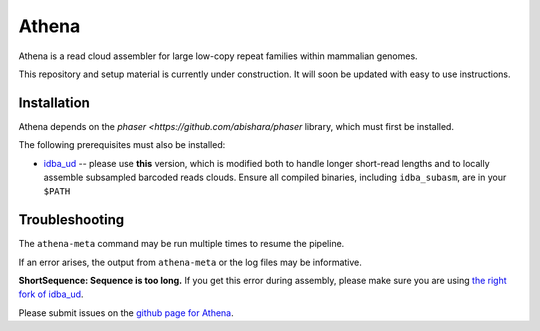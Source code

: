 Athena
--------

Athena is a read cloud assembler for large low-copy repeat families within
mammalian genomes. 

This repository and setup material is currently under construction.  It
will soon be updated with easy to use instructions.

Installation
============

Athena depends on the `phaser <https://github.com/abishara/phaser` library, which must first be
installed.

The following prerequisites must also be installed:

* `idba_ud <https://github.com/abishara/idba/releases/tag/1.1.3a1>`_ -- please use **this** version, which is modified both to handle longer short-read lengths and to locally assemble subsampled barcoded reads clouds.  Ensure all compiled binaries, including ``idba_subasm``, are in your ``$PATH``


Troubleshooting
===============

The ``athena-meta`` command may be run multiple times to resume the pipeline.

If an error arises, the output from ``athena-meta`` or the log files may
be informative.

**ShortSequence: Sequence is too long.** If you get this error during
assembly, please make sure you are using `the right fork of idba_ud
<https://github.com/abishara/idba/releases/tag/1.1.3a1>`_.

Please submit issues on the `github page for Athena
<https://github.com/abishara/athena_meta/issues>`_.

